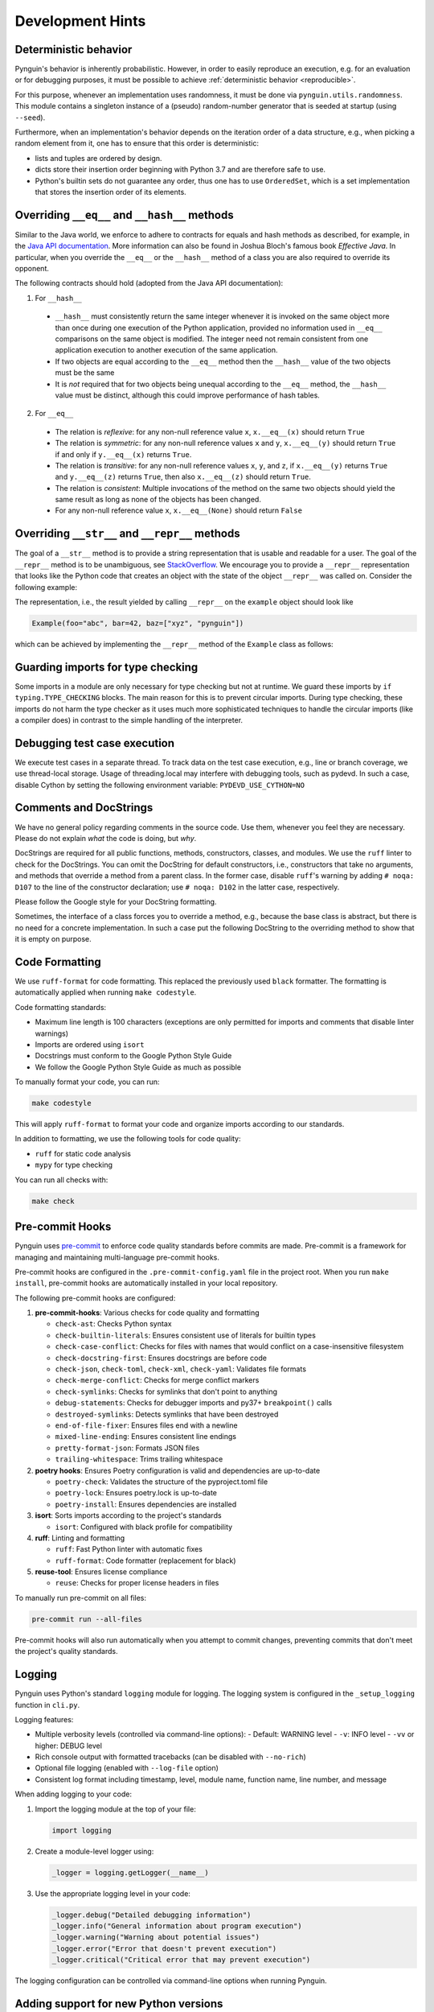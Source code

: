 Development Hints
=================

Deterministic behavior
----------------------
Pynguin's behavior is inherently probabilistic.
However, in order to easily reproduce an execution, e.g. for an evaluation or for debugging purposes,
it must be possible to achieve :ref:`deterministic behavior <reproducible>`.

For this purpose, whenever an implementation uses randomness, it must be done via ``pynguin.utils.randomness``.
This module contains a singleton instance of a (pseudo) random-number generator that is seeded at startup (using ``--seed``).

Furthermore, when an implementation's behavior depends on the iteration order of a data structure,
e.g., when picking a random element from it, one has to ensure that this order is deterministic:

- lists and tuples are ordered by design.
- dicts store their insertion order beginning with Python 3.7 and are therefore safe to use.
- Python's builtin sets do not guarantee any order, thus one has to use ``OrderedSet``, which is a set implementation that stores the insertion order of its elements.



Overriding ``__eq__`` and ``__hash__`` methods
----------------------------------------------

Similar to the Java world, we enforce to adhere to contracts for equals and hash
methods as described, for example, in the `Java API documentation <https://docs
.oracle.com/javase/7/docs/api/java/lang/Object.html>`_.
More information can also be found in Joshua Bloch's famous book *Effective Java*.
In particular, when you override the ``__eq__`` or the ``__hash__`` method of a class
you are also required to override its opponent.

The following contracts should hold (adopted from the Java API documentation):

1. For ``__hash__``

  * ``__hash__`` must consistently return the same integer whenever it is invoked on
    the same object more than once during one execution of the Python application,
    provided no information used in ``__eq__`` comparisons on the same object is
    modified.  The integer need not remain consistent from one application execution to
    another execution of the same application.
  * If two objects are equal according to the ``__eq__`` method then the ``__hash__``
    value of the two objects must be the same
  * It is *not* required that for two objects being unequal according to the ``__eq__``
    method, the ``__hash__`` value must be distinct, although this could improve
    performance of hash tables.

2. For ``__eq__``

  * The relation is *reflexive*: for any non-null reference value ``x``,
    ``x.__eq__(x)`` should return ``True``
  * The relation is *symmetric*: for any non-null reference values ``x`` and ``y``,
    ``x.__eq__(y)`` should return ``True`` if and only if ``y.__eq__(x)`` returns
    ``True``.
  * The relation is *transitive*: for any non-null reference values ``x``, ``y``, and
    ``z``, if ``x.__eq__(y)`` returns ``True`` and ``y.__eq__(z)`` returns ``True``,
    then also ``x.__eq__(z)`` should return ``True``.
  * The relation is *consistent*: Multiple invocations of the method on the same two
    objects should yield the same result as long as none of the objects has been
    changed.
  * For any non-null reference value ``x``, ``x.__eq__(None)`` should return ``False``

Overriding ``__str__`` and ``__repr__`` methods
-----------------------------------------------

The goal of a ``__str__`` method is to provide a string representation that is
usable and readable for a user.  The goal of the ``__repr__`` method is to be
unambiguous, see `StackOverflow <https://stackoverflow.com/a/2626364/4293396>`_.
We encourage you to provide a ``__repr__`` representation that looks like the Python
code that creates an object with the state of the object ``__repr__`` was called on.
Consider the following example:

.. code-block:: python
    :linenos:

    class Example:
        def __init__(
            self, foo: str, bar: int, baz: List[str]
        ) -> None:
            self._foo = foo
            self._bar = bar
            self._baz = baz


    example = Example("abc", 42, ["xyz", "pynguin"])

The representation, i.e., the result yielded by calling ``__repr__`` on the
``example`` object should look like

.. code-block::

    Example(foo="abc", bar=42, baz=["xyz", "pynguin"])

which can be achieved by implementing the ``__repr__`` method of the ``Example``
class as follows:

.. code-block:: python
    :linenos:

        def __repr__(self) -> str:
            return f"Example(foo=\"{self._foo}\", bar={self._bar}, "
                   f"baz={repr(self._baz)})"

Guarding imports for type checking
----------------------------------

Some imports in a module are only necessary for type checking but not at runtime.
We guard these imports by ``if typing.TYPE_CHECKING`` blocks.
The main reason for this is to prevent circular imports.
During type checking, these imports do not harm the type checker as it uses much more
sophisticated techniques to handle the circular imports (like a compiler does) in
contrast to the simple handling of the interpreter.


Debugging test case execution
-----------------------------

We execute test cases in a separate thread.
To track data on the test case execution, e.g., line or branch coverage, we use thread-local storage.
Usage of threading.local may interfere with debugging tools, such as pydevd.
In such a case, disable Cython by setting the following environment variable:
``PYDEVD_USE_CYTHON=NO``


Comments and DocStrings
-----------------------

We have no general policy regarding comments in the source code.
Use them, whenever you feel they are necessary.
Please do not explain *what* the code is doing, but *why*.

DocStrings are required for all public functions, methods, constructors, classes, and
modules.
We use the ``ruff`` linter to check for the DocStrings.
You can omit the DocString for default constructors, i.e., constructors that take no
arguments, and methods that override a method from a parent class.
In the former case, disable ``ruff``'s warning by adding ``# noqa: D107`` to the line
of the constructor declaration;
use ``# noqa: D102`` in the latter case, respectively.

Please follow the Google style for your DocString formatting.

Sometimes, the interface of a class forces you to override a method, e.g., because the
base class is abstract, but there is no need for a concrete implementation.  In such a
case put the following DocString to the overriding method to show that it is empty on
purpose.

.. code-block:: python
    :linenos:

        def overriding_method(self, a: int):
            """Not used.

            Args:
                a: not used
            """

Code Formatting
---------------

We use ``ruff-format`` for code formatting. This replaced the previously used ``black`` formatter.
The formatting is automatically applied when running ``make codestyle``.

Code formatting standards:

- Maximum line length is 100 characters (exceptions are only permitted for imports and comments that disable linter warnings)
- Imports are ordered using ``isort``
- Docstrings must conform to the Google Python Style Guide
- We follow the Google Python Style Guide as much as possible

To manually format your code, you can run:

.. code-block:: bash

    make codestyle

This will apply ``ruff-format`` to format your code and organize imports according to our standards.

In addition to formatting, we use the following tools for code quality:

- ``ruff`` for static code analysis
- ``mypy`` for type checking

You can run all checks with:

.. code-block:: bash

    make check

Pre-commit Hooks
----------------

Pynguin uses `pre-commit <https://pre-commit.com>`_ to enforce code quality standards before commits are made. Pre-commit is a framework for managing and maintaining multi-language pre-commit hooks.

Pre-commit hooks are configured in the ``.pre-commit-config.yaml`` file in the project root. When you run ``make install``, pre-commit hooks are automatically installed in your local repository.

The following pre-commit hooks are configured:

1. **pre-commit-hooks**: Various checks for code quality and formatting

   - ``check-ast``: Checks Python syntax
   - ``check-builtin-literals``: Ensures consistent use of literals for builtin types
   - ``check-case-conflict``: Checks for files with names that would conflict on a case-insensitive filesystem
   - ``check-docstring-first``: Ensures docstrings are before code
   - ``check-json``, ``check-toml``, ``check-xml``, ``check-yaml``: Validates file formats
   - ``check-merge-conflict``: Checks for merge conflict markers
   - ``check-symlinks``: Checks for symlinks that don't point to anything
   - ``debug-statements``: Checks for debugger imports and py37+ ``breakpoint()`` calls
   - ``destroyed-symlinks``: Detects symlinks that have been destroyed
   - ``end-of-file-fixer``: Ensures files end with a newline
   - ``mixed-line-ending``: Ensures consistent line endings
   - ``pretty-format-json``: Formats JSON files
   - ``trailing-whitespace``: Trims trailing whitespace

2. **poetry hooks**: Ensures Poetry configuration is valid and dependencies are up-to-date

   - ``poetry-check``: Validates the structure of the pyproject.toml file
   - ``poetry-lock``: Ensures poetry.lock is up-to-date
   - ``poetry-install``: Ensures dependencies are installed

3. **isort**: Sorts imports according to the project's standards

   - ``isort``: Configured with black profile for compatibility

4. **ruff**: Linting and formatting

   - ``ruff``: Fast Python linter with automatic fixes
   - ``ruff-format``: Code formatter (replacement for black)

5. **reuse-tool**: Ensures license compliance

   - ``reuse``: Checks for proper license headers in files

To manually run pre-commit on all files:

.. code-block:: bash

    pre-commit run --all-files

Pre-commit hooks will also run automatically when you attempt to commit changes, preventing commits that don't meet the project's quality standards.

Logging
-------

Pynguin uses Python's standard ``logging`` module for logging. The logging system is configured in the ``_setup_logging`` function in ``cli.py``.

Logging features:

- Multiple verbosity levels (controlled via command-line options):
  - Default: WARNING level
  - ``-v``: INFO level
  - ``-vv`` or higher: DEBUG level
- Rich console output with formatted tracebacks (can be disabled with ``--no-rich``)
- Optional file logging (enabled with ``--log-file`` option)
- Consistent log format including timestamp, level, module name, function name, line number, and message

When adding logging to your code:

1. Import the logging module at the top of your file:

   .. code-block:: python

       import logging

2. Create a module-level logger using:

   .. code-block:: python

       _logger = logging.getLogger(__name__)

3. Use the appropriate logging level in your code:

   .. code-block:: python

       _logger.debug("Detailed debugging information")
       _logger.info("General information about program execution")
       _logger.warning("Warning about potential issues")
       _logger.error("Error that doesn't prevent execution")
       _logger.critical("Critical error that may prevent execution")

The logging configuration can be controlled via command-line options when running Pynguin.

Adding support for new Python versions
--------------------------------------

Pynguin uses bytecode instrumentation to collect data about SUT execution. This makes Pynguin
very susceptible to the changes of the CPython bytecode. Therefore, it is recommended to follow
these guidelines when adding support for new Python versions:

1. Learn about the changes of the CPython bytecode in the documentation:

  - `The dis module <https://docs.python.org/3/library/dis.html>`_
  - `The Python changelog <https://docs.python.org/3/whatsnew/>`_

2. Add support for the new version of Python in the ``pyproject.toml`` file and update the ``bytecode`` library.

3. Add a new module with the name of the new Python version in the ``pynguin.instrumentation.version`` package, temporarily include all symbols
   from the previous version and add a new case to use this module in the ``pynguin.instrumentation.version.__init__`` module.

4. Run the tests of package ``pynguin.instrumentation`` using the command below and fix the issues by adding version-specific code in
   the module created in the previous step and removing the temporary imports of the previous version:

   .. code-block:: bash

       pytest tests/instrumentation

   The part that takes a fair amount of time is the ``DynamicSlicer`` because for each new version of Python, the Python bytecode used in the
   instrumentation has to be adapted and the stack effects of each opcode have to be modified manually by checking the documentation.

5. Run all the tests and linters of Pynguin to ensure that everything works as expected and fix any remaining bugs:

   .. code-block:: bash

       make check
